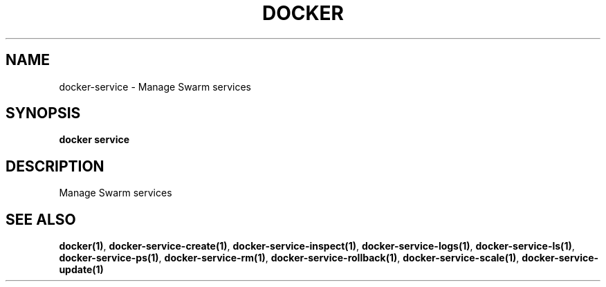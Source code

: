 .nh
.TH "DOCKER" "1" "Jun 2025" "Docker Community" "Docker User Manuals"

.SH NAME
docker-service - Manage Swarm services


.SH SYNOPSIS
\fBdocker service\fP


.SH DESCRIPTION
Manage Swarm services


.SH SEE ALSO
\fBdocker(1)\fP, \fBdocker-service-create(1)\fP, \fBdocker-service-inspect(1)\fP, \fBdocker-service-logs(1)\fP, \fBdocker-service-ls(1)\fP, \fBdocker-service-ps(1)\fP, \fBdocker-service-rm(1)\fP, \fBdocker-service-rollback(1)\fP, \fBdocker-service-scale(1)\fP, \fBdocker-service-update(1)\fP
